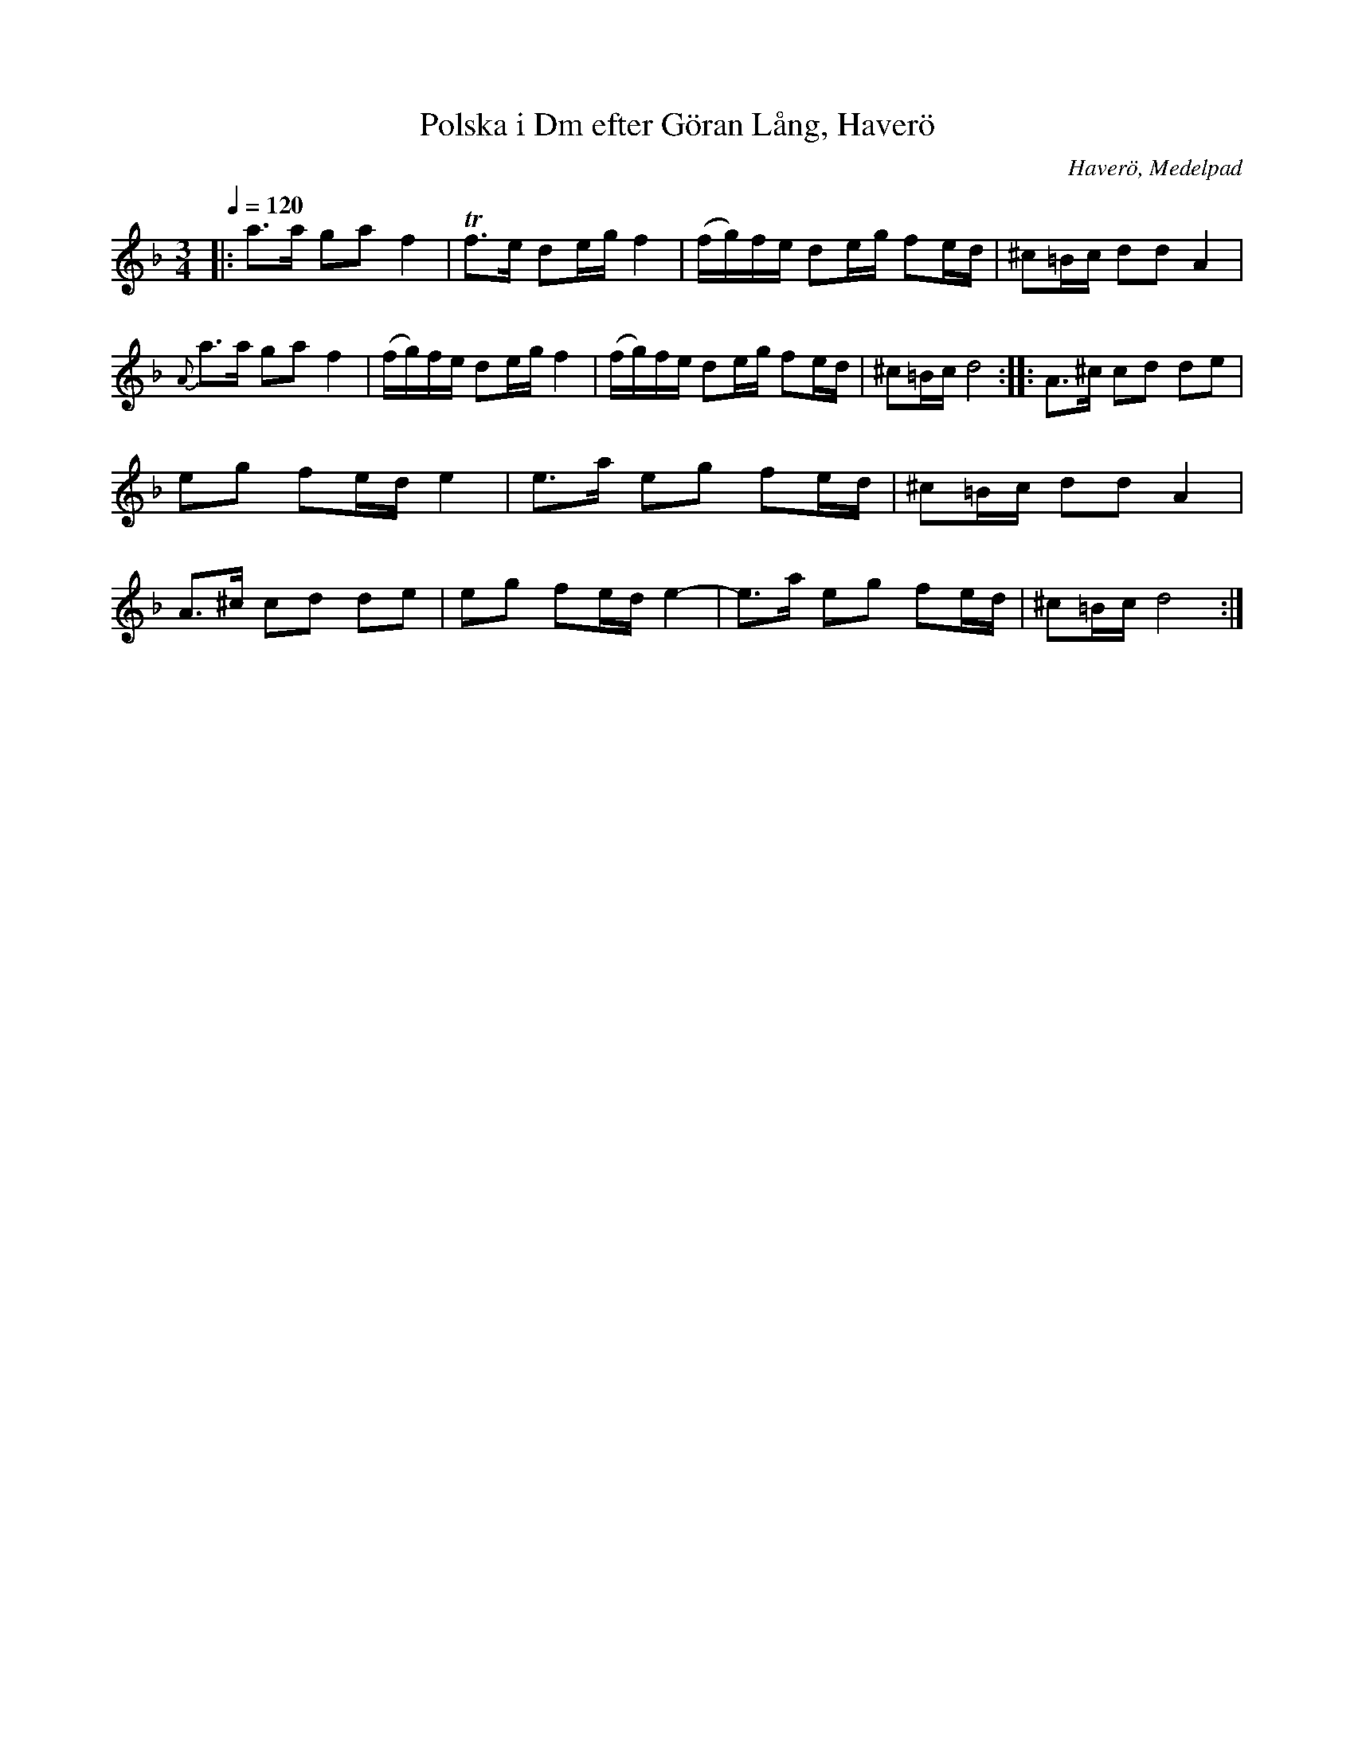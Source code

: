 %%abc-charset utf-8

X:1
T:Polska i Dm efter Göran Lång, Haverö
O:Haverö, Medelpad
R:Polska
S:efter [[!Göran Lång]], Haverö
Z:Lennart Sohlmans hemsida
M:3/4
L:1/8
Q:1/4=120
K:Dm
|:a>a ga f2|Tf>e de/g/ f2|(f/g/)f/e/ de/g/ fe/d/|^c=B/c/ dd A2|\
{A}a>a ga f2|(f/g/)f/e/ de/g/ f2|(f/g/)f/e/ de/g/ fe/d/|^c=B/c/ d4:|\
|:A>^c cd de|eg fe/d/ e2|e>a eg fe/d/|^c=B/c/ dd A2|\
A>^c cd de|eg fe/d/ e2-|e>a eg fe/d/|^c=B/c/ d4:|

